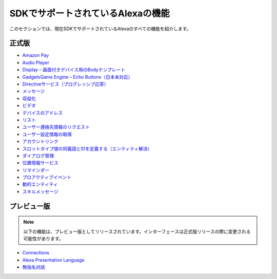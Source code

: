 =======================
SDKでサポートされているAlexaの機能
=======================

このセクションでは、現在SDKでサポートされているAlexaのすべての機能を紹介します。

正式版
------

-  `Amazon Pay <https://developer.amazon.com/docs/amazon-pay/integrate-skill-with-amazon-pay.html>`__

-  `Audio Player <https://developer.amazon.com/docs/custom-skills/audioplayer-interface-reference.html>`__

-  `Display – 画面付きデバイス用のBodyテンプレート <https://developer.amazon.com/docs/custom-skills/create-skills-for-alexa-enabled-devices-with-a-screen.html>`__

-  `GadgetsGame Engine – Echo Buttons（日本未対応） <https://developer.amazon.com/docs/custom-skills/game-engine-interface-reference.html>`__

-  `Directiveサービス（プログレッシブ応答） <https://developer.amazon.com/docs/custom-skills/send-the-user-a-progressive-response.html>`__

-  `メッセージ <https://developer.amazon.com/docs/smapi/send-a-message-request-to-a-skill.html>`__

-  `収益化 <https://developer.amazon.com/alexa-skills-kit/make-money>`__

-  `ビデオ <https://developer.amazon.com/docs/custom-skills/videoapp-interface-reference.html>`__

-  `デバイスのアドレス <https://developer.amazon.com/docs/custom-skills/device-address-api.html>`__

-  `リスト <https://developer.amazon.com/docs/custom-skills/access-the-alexa-shopping-and-to-do-lists.html#alexa-lists-access>`__

-  `ユーザー連絡先情報のリクエスト <https://developer.amazon.com/docs/smapi/alexa-settings-api-reference.html>`__

-  `ユーザー設定情報の取得 <https://developer.amazon.com/docs/smapi/alexa-settings-api-reference.html>`__

-  `アカウントリンク <https://developer.amazon.com/docs/account-linking/understand-account-linking.html>`__

-  `スロットタイプ値の同義語とIDを定義する（エンティティ解決） <https://developer.amazon.com/docs/custom-skills/define-synonyms-and-ids-for-slot-type-values-entity-resolution.html>`__

-  `ダイアログ管理 <https://developer.amazon.com/docs/custom-skills/dialog-interface-reference.html>`__

-  `位置情報サービス <https://developer.amazon.com/docs/custom-skills/location-services-for-alexa-skills.html>`__

-  `リマインダー <https://developer.amazon.com/docs/smapi/alexa-reminders-overview.html>`__

-  `プロアクティブイベント <https://developer.amazon.com/docs/smapi/proactive-events-api.html>`__

-  `動的エンティティ <https://developer.amazon.com/docs/custom-skills/use-dynamic-entities-for-customized-interactions.html>`__

-  `スキルメッセージ <https://developer.amazon.com/docs/smapi/skill-messaging-api-reference.html>`__

プレビュー版
-------

.. note::

    以下の機能は、プレビュー版としてリリースされています。インターフェースは正式版リリースの際に変更される可能性があります。

-  `Connections <https://developer.amazon.com/blogs/alexa/post/7b332b32-893e-4cad-be07-a5877efcbbb4/skill-connections-preview-now-skills-can-work-together-to-help-customers-get-more-done>`__

-  `Alexa Presentation Language <https://developer.amazon.com/docs/alexa-presentation-language/apl-overview.html>`__

-  `無指名対話 <https://developer.amazon.com/docs/custom-skills/understand-name-free-interaction-for-custom-skills.html>`__
